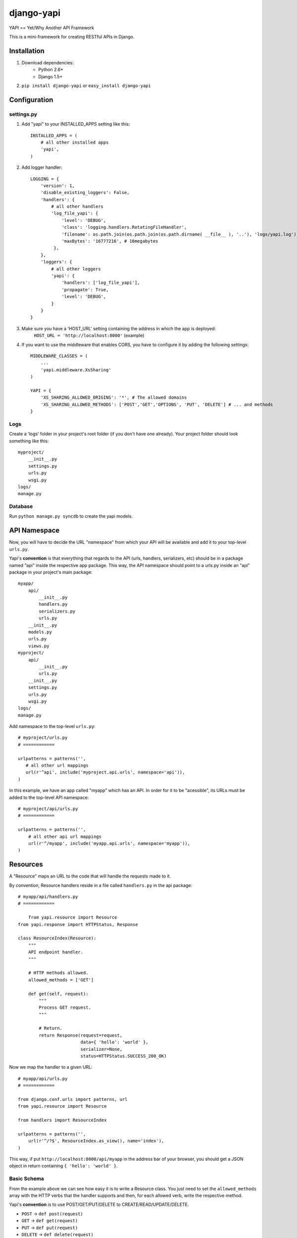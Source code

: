 ===============
django-yapi
===============

YAPI == Yet/Why Another API Framework

This is a mini-framework for creating RESTful APIs in Django.


Installation
============

1. Download dependencies:
    - Python 2.6+
    - Django 1.5+
    
2. ``pip install django-yapi`` or ``easy_install django-yapi``



Configuration
=============

settings.py
-----------

1. Add "yapi" to your INSTALLED_APPS setting like this::

    INSTALLED_APPS = (
        # all other installed apps
        'yapi',
    )
      
2. Add logger handler::

    LOGGING = {
        'version': 1,
        'disable_existing_loggers': False,
        'handlers': {
            # all other handlers
            'log_file_yapi': {
                'level': 'DEBUG',
                'class': 'logging.handlers.RotatingFileHandler',
                'filename': os.path.join(os.path.join(os.path.dirname( __file__ ), '..'), 'logs/yapi.log'),
                'maxBytes': '16777216', # 16megabytes
             },
        },
        'loggers': {
            # all other loggers
            'yapi': {
                'handlers': ['log_file_yapi'],
                'propagate': True,
                'level': 'DEBUG',
            }
        }
    }
    
3. Make sure you have a 'HOST_URL' setting containing the address in which the app is deployed:
    ``HOST_URL = 'http://localhost:8000'`` (example)
    
4. If you want to use the middleware that enables CORS, you have to configure it by adding the following settings::

    MIDDLEWARE_CLASSES = (
        ...
        'yapi.middleware.XsSharing'
    )

    YAPI = {
        'XS_SHARING_ALLOWED_ORIGINS': '*', # The allowed domains
        'XS_SHARING_ALLOWED_METHODS': ['POST','GET','OPTIONS', 'PUT', 'DELETE'] # ... and methods
    }

Logs
----

Create a 'logs' folder in your project's root folder (if you don't have one already).
Your project folder should look something like this::

    myproject/
        __init__.py
        settings.py
        urls.py
        wsgi.py
    logs/
    manage.py

Database
--------

Run ``python manage.py syncdb`` to create the yapi models.


API Namespace
=============

Now, you will have to decide the URL "namespace" from which your API will be available and add it to
your top-level ``urls.py``.

Yapi's **convention** is that everything that regards to the API (urls, handlers, serializers, etc) should be in a
package named "api" inside the respective app package. This way, the API namespace should point to a urls.py
inside an "api" package in your project's main package::

    myapp/
        api/
            __init__.py
            handlers.py
            serializers.py
            urls.py
        __init__.py
        models.py
        urls.py
        views.py
    myproject/
        api/
            __init__.py
            urls.py
        __init__.py
        settings.py
        urls.py
        wsgi.py
    logs/
    manage.py

Add namespace to the top-level ``urls.py``::

    # myproject/urls.py
    # ============

    urlpatterns = patterns('',
       # all other url mappings
       url(r'^api', include('myproject.api.urls', namespace='api')),
    )
    
In this example, we have an app called "myapp" which has an API. In order for it to be "acessible", its URLs must be
added to the top-level API namespace::

    # myproject/api/urls.py
    # ============
    
    urlpatterns = patterns('',
        # all other api url mappings
        url(r'^/myapp', include('myapp.api.urls', namespace='myapp')),
    )
    
Resources
=========

A "Resource" maps an URL to the code that will handle the requests made to it.

By convention, Resource handlers reside in a file called ``handlers.py`` in the api package::

    # myapp/api/handlers.py
    # ============

	from yapi.resource import Resource
    from yapi.response import HTTPStatus, Response

    class ResourceIndex(Resource):
        """
        API endpoint handler.
        """
    
        # HTTP methods allowed.
        allowed_methods = ['GET']
    
        def get(self, request):
            """
            Process GET request.
            """
                                
            # Return.
            return Response(request=request,
                            data={ 'hello': 'world' },
                            serializer=None,
                            status=HTTPStatus.SUCCESS_200_OK)
                            
Now we map the handler to a given URL::

    # myapp/api/urls.py
    # ============
    
    from django.conf.urls import patterns, url
    from yapi.resource import Resource

    from handlers import ResourceIndex

    urlpatterns = patterns('',
        url(r'^/?$', ResourceIndex.as_view(), name='index'),
    )
    
This way, if put ``http://localhost:8000/api/myapp`` in the address bar of your browser, you should get a JSON object
in return containing ``{ 'hello': 'world' }``.

Basic Schema
------------

From the example above we can see how easy it is to write a Resource class. You just need to set the ``allowed_methods``
array with the HTTP verbs that the handler supports and then, for each allowed verb, write the respective method.

Yapi's **convention** is to use POST/GET/PUT/DELETE to CREATE/READ/UPDATE/DELETE.

- ``POST`` -> ``def post(request)``
- ``GET`` -> ``def get(request)``
- ``PUT`` -> ``def put(request)``
- ``DELETE`` -> ``def delete(request)``

**IMPORTANT:** In this example there isn't any additional value being passed by the URL, therefore the only data received
by the methods is the standard Django ``request``. Make sure to include in the method any other additional parameter
that may be passed by the URL.

Authentication & Authorization
------------------------------

If the resource should only be accessible via authenticated users, then a variable ``authentication`` should be set
with an array of the valid authentication types. Yapi ships with the following authentication methods:

- ``yapi.authentication.SessionAuthentication`` -> Validates if the request is made by a browser with a valid Django session (i.e. user is logged in to the site)
- ``yapi.authentication.ApiKeyAuthentication`` -> Validates if the request is made with a valid ``api_key`` provided as a GET parameter.

When several authentication methods are accepted, **the request is considered authenticated as soon as one checks**
(e.g. SessionAuthentication fails, but APIKeyAuthentication validates). If the user is authenticated, it is added to
the ``request`` object and can be accessed by ``request.auth['user']``.

If the resource should only be acessible by authenticated users that match a specifc ruleset, then ``permissions``
should be set with an array of all the authorization credentials required. Yapi ships with the following authorization
methods:

- ``yapi.permissions.IsStaff`` -> Checks if user has Staff permission.

**In order for the authorization to be validated all authorization classes must check**.

If we wanted to make the Resource in the example above only available to authenticated staff users, it would look
something like this::

    # myapp/api/handlers.py
    # ============

    from yapi.authentication import SessionAuthentication, ApiKeyAuthentication
    from yapi.resource import Resource
    from yapi.response import HTTPStatus, Response

    class ResourceIndex(Resource):
        """
        API endpoint handler.
        """
    
        # HTTP methods allowed.
        allowed_methods = ['GET']
        
        # Authentication & Authorization.
        authentication = [SessionAuthentication, ApiKeyAuthentication]
        permissions = [IsStaff]
    
        def get(self, request):
            """
            Process GET request.
            """
                                
            # Return.
            return Response(request=request,
                            data={ 'hello': 'world' },
                            serializer=None,
                            status=HTTPStatus.SUCCESS_200_OK)
                            
Request Body
------------

When the request is a ``POST`` or a ``PUT``, it is assumed that there is a request body and, if it isn't present or fails
parsing, the request fails.

**IMPORTANT** Currently, the only format accepted for the request body is a JSON payload.

The request body is parsed into a native Python ``dict`` and can be acessible in ``request.data``.
    
Resource Listing
----------------

In trying to follow some HATEOAS principles, we suggest that the API's root URL should return a listing of the available
resources and respective URLs::

    # myproject/api/resources.py
    # ============
    
    from django.conf import settings
    from django.core.urlresolvers import reverse

    def get_api_resources_list(user):
        return {
            'url': settings.HOST_URL + reverse('api:index'),
            'resources': {
                'myapp': {
                    'url': settings.HOST_URL + reverse('api:myapp:index')
                }
            }
        }
        
Now, add it to the API's root URL::

    # myproject/api/urls.py
    # ============
    
    urlpatterns = patterns('',
        # all other api url mappings
        url(r'^/?$', ResourcesListHandler.as_view(), name='index'),
        url(r'^/myapp', include('myapp.api.urls', namespace='myapp')),
    )
    
And write the respective handler::

    # myproject/api/handlers.py
    # ============
  
  	from yapi.resource import Resource
    from yapi.response import HTTPStatus, Response
    from resources import get_api_resources_list

    class ResourcesListHandler(Resource):
        """
        API endpoint handler.
        """
    
        # HTTP methods allowed.
        allowed_methods = ['GET']
    
        def get(self, request):
            """
            Process GET request.
            """
                                
            # Return.
            return Response(request=request,
                            data=get_api_resources_list(request.auth['user']),
                            serializer=None,
                            status=HTTPStatus.SUCCESS_200_OK)
                            
Don't forget to keep this list updated everytime you make changes to your resources.

Response
=========

``yapi.response.Response`` is the prefered way of returning a call to a given handler (Django's ``HTTPResponse`` also works)

- ``request`` -> The request that originated this response.
- ``data`` -> The raw response data (a Python *dict*, with all data in native types)
- ``serializer`` -> The serializer that will be used to serialize the data.
- ``status`` -> The HTTP status code of the response (preferably from ``yapi.response.HTTPStatus``)
- ``pagination`` (optional) -> When the response data is a QuerySet, this states if the response should be paginated or not. Default is True.
- ``filters`` (optional) -> When the response data is a QuerySet and it was filtered by given parameters, they are provided in this field.

Serializers
-----------

When the response ``data`` is a *complex* Python object, it must first be serialized to native Python types. This way,
each for every resource that may be returned, a serializer that implements ``yapi.serializers.BaseSerializer`` must be
written.

Basically, a ``to_simple(self, obj, user=None)`` method has to be implemented.

- ``obj`` -> The object instance that will be serialized.
- ``user`` (optional) -> The user that made the request. This is useful when the instance representation varies according to the user/permissions.

Lets look at an example for serializing a user::

    from apps.api.serializers import BaseSerializer

    class UserSerializer(BaseSerializer):
        """
        Adds methods required for instance serialization.
        """
        
        def to_simple(self, obj, user=None):
            """
            Please refer to the interface documentation.
            """
            # Build response.
            simple = {
                'email': obj.email,
                'name': obj.name,
                'last_login': obj.last_login.strftime("%Y-%m-%d %H:%M:%S")
            }
        
            # Return.
            return simple

In this case, an example response could be::

    return Response(request=request,
                    data=request.auth['user'],
                    serializer=UserSerializer,
                    status=HTTPStatus.SUCCESS_200_OK)
